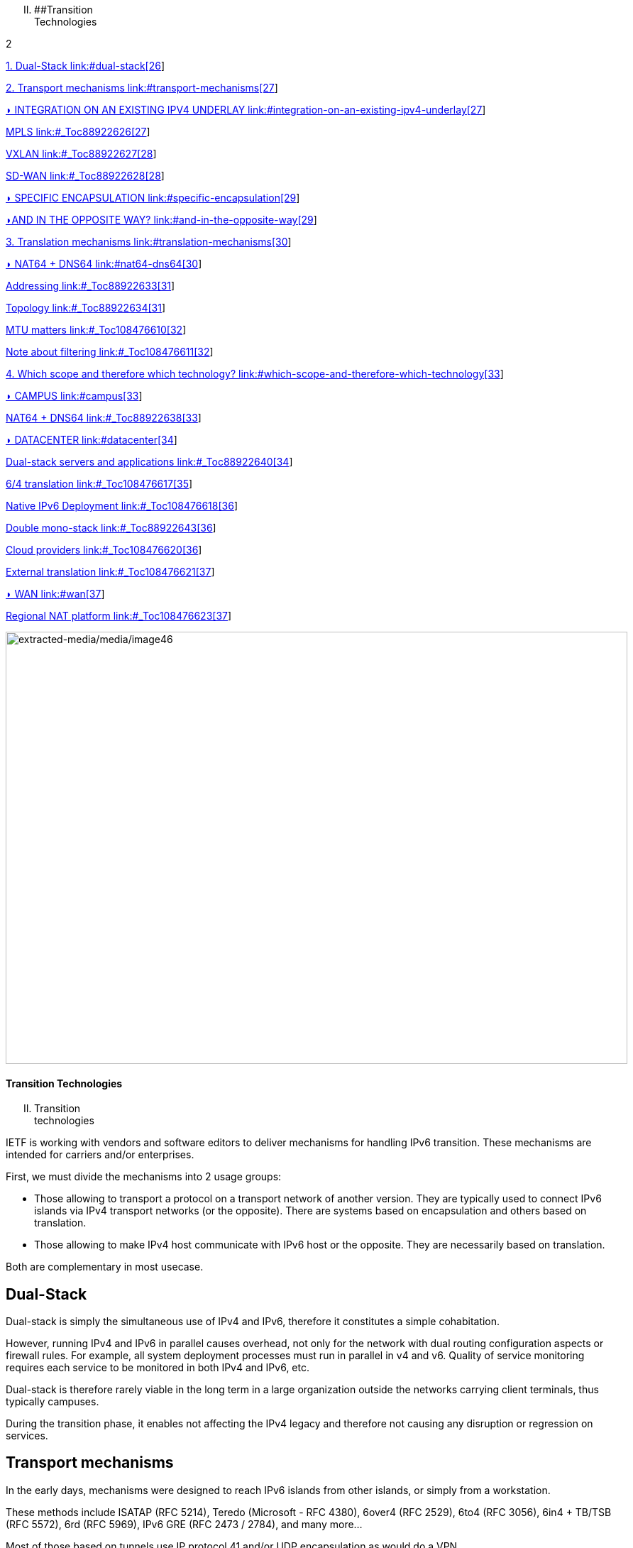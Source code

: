 [upperroman, start=2]
. [#_Toc90246616 .anchor]####Transition +
Technologies

2

link:#dual-stack[1. Dual-Stack link:#dual-stack[26]]

link:#transport-mechanisms[2. Transport mechanisms link:#transport-mechanisms[27]]

link:#integration-on-an-existing-ipv4-underlay[◗ INTEGRATION ON AN EXISTING IPV4 UNDERLAY link:#integration-on-an-existing-ipv4-underlay[27]]

link:#_Toc88922626[MPLS link:#_Toc88922626[27]]

link:#_Toc88922627[VXLAN link:#_Toc88922627[28]]

link:#_Toc88922628[SD-WAN link:#_Toc88922628[28]]

link:#specific-encapsulation[◗ SPECIFIC ENCAPSULATION link:#specific-encapsulation[29]]

link:#and-in-the-opposite-way[◗AND IN THE OPPOSITE WAY? link:#and-in-the-opposite-way[29]]

link:#translation-mechanisms[3. Translation mechanisms link:#translation-mechanisms[30]]

link:#nat64-dns64[◗ NAT64 + DNS64 link:#nat64-dns64[30]]

link:#_Toc88922633[Addressing link:#_Toc88922633[31]]

link:#_Toc88922634[Topology link:#_Toc88922634[31]]

link:#_Toc108476610[MTU matters link:#_Toc108476610[32]]

link:#_Toc108476611[Note about filtering link:#_Toc108476611[32]]

link:#which-scope-and-therefore-which-technology[4. Which scope and therefore which technology? link:#which-scope-and-therefore-which-technology[33]]

link:#campus[◗ CAMPUS link:#campus[33]]

link:#_Toc88922638[NAT64 + DNS64 link:#_Toc88922638[33]]

link:#datacenter[◗ DATACENTER link:#datacenter[34]]

link:#_Toc88922640[Dual-stack servers and applications link:#_Toc88922640[34]]

link:#_Toc108476617[6/4 translation link:#_Toc108476617[35]]

link:#_Toc108476618[Native IPv6 Deployment link:#_Toc108476618[36]]

link:#_Toc88922643[Double mono-stack link:#_Toc88922643[36]]

link:#_Toc108476620[Cloud providers link:#_Toc108476620[36]]

link:#_Toc108476621[External translation link:#_Toc108476621[37]]

link:#wan[◗ WAN link:#wan[37]]

link:#_Toc108476623[Regional NAT platform link:#_Toc108476623[37]]

image:extracted-media/media/image46.jpeg[extracted-media/media/image46,width=876,height=609]

==== Transition Technologies

[upperroman, start=2]
. Transition +
technologies

IETF is working with vendors and software editors to deliver mechanisms for handling IPv6 transition. These mechanisms are intended for carriers and/or enterprises.

First, we must divide the mechanisms into 2 usage groups:

* Those allowing to transport a protocol on a transport network of another version. They are typically used to connect IPv6 islands via IPv4 transport networks (or the opposite). There are systems based on encapsulation and others based on translation.
* Those allowing to make IPv4 host communicate with IPv6 host or the opposite. They are necessarily based on translation.

Both are complementary in most usecase.

== Dual-Stack

Dual-stack is simply the simultaneous use of IPv4 and IPv6, therefore it constitutes a simple cohabitation.

However, running IPv4 and IPv6 in parallel causes overhead, not only for the network with dual routing configuration aspects or firewall rules. For example, all system deployment processes must run in parallel in v4 and v6. Quality of service monitoring requires each service to be monitored in both IPv4 and IPv6, etc.

Dual-stack is therefore rarely viable in the long term in a large organization outside the networks carrying client terminals, thus typically campuses.

During the transition phase, it enables not affecting the IPv4 legacy and therefore not causing any disruption or regression on services.

== Transport mechanisms

In the early days, mechanisms were designed to reach IPv6 islands from other islands, or simply from a workstation.

These methods include ISATAP (RFC 5214), Teredo (Microsoft - RFC 4380), 6over4 (RFC 2529), 6to4 (RFC 3056), 6in4 + TB/TSB (RFC 5572), 6rd (RFC 5969), IPv6 GRE (RFC 2473 / 2784), and many more...

Most of those based on tunnels use IP protocol 41 and/or UDP encapsulation as would do a VPN.

These mechanisms are useful for structures whose migration of some or all parts of the network is impossible for technical reasons. Carriers have been using them to overcome protocols that do not support IPv6, such as cable operators before DOCSIS 3.1.

As with any tunneling technique, the main drawback is the lack of traffic visibility due to its encapsulation. In organizations, filtering requirements and quality of service management make it difficult to use tunnels because of the complexity and the small number of compatible solutions, especially firewalls.

Most of these methods bring security risks to the organization and are carrier-oriented.

Transport networks often exploit a layering of technologies on top of each other, as is the case with MPLS or VxLAN. Deploying dual-stack across all transport layers is rarely relevant. However, it is important to implement it in the highest transport layer, the one visible to the network users, the overlay.

=== ◗ INTEGRATION ON AN EXISTING IPV4 UNDERLAY

The existing transport solution often allows isolation of end-to-end customer contexts within the organization, both on the backbone and in the datacenter.

While _VRFs lite_ are still in predominant in campuses, the other environments massively use underlay-based technologies. It is then relatively easy to transit IPv6 in the overlay.

[#_Toc88922626 .anchor]####MPLS

MPLS is a key component often present in companies, either directly or in an outsourced way via the site interconnection offers of professional operators.

MPLS allows IPv6 to be transmitted via 2 approaches:

* 6PE (Provider Edge RFC 4798) which provides v6 in the native table (GRT) of the devices, useful only if one provides services via the GRT (like internet access or TV for a customer ISP);
* 6VPE (RFC 4659), V makes all the difference, here we simply transit VPNv6 alongside VPNv4, it is therefore the equivalent of an L3VPN, the simplest method that meets most use cases.

It is indeed possible to use an IPv6 IGP and LDPv6 to build an IPv6 underlay based MPLS, but there is little benefit to swap outside of an opportunity offered by another large project. And especially that does not provide v6 in the L3VPN of the overlay which is the main topic of giving v6 access to users.

The 6VPE implementation is the way to go, it will be easy to deploy on current devices and will require little configuration.

If your MPLS uses the recent MP-BGP EVPN as a control plane instead of MP-BGP L3VPN, IPv6 support won't be a problem there either.

Note that you can have an IPv6 next hop for IPv4 VPN routes thanks to RFC 8950 if you go for an IPv6 underlay.

[#_Toc88922627 .anchor]####VXLAN

Mostly used in conjunction with EVPN, VxLAN solves the pitfalls of older DataCenter L2 _SPB fabrics_ and has become the industry standard. More rarely it is found on backbones that have abandoned MPLS to take advantage of EVPN which was available as a _control plane_ for VxLAN prior to MPLS.

Like MPLS, VxLAN encapsulates. The question of IPv6 compatibility therefore arises in the overlay that is intended to provide customer service. Configuration of an IPv6 overlay is mature with the major vendors, still, check for complete multicast’s mechanisms support (PIM snooping, BiDir, etc.)

While the underlay can remain in IPv4, note that the IETF is working on the implementation of RIFT (Routing in Fat Tree), to facilitate the deployment of _CLOS fabrics_ in the vein of zero touch provisioning. Targeting fabrics with iBGP underlay, it plans that loopback addresses and _route reflectors_ should be in IPv6. It is difficult to say if it will be completed before the fabrics migrate to SRv6 (RIFT also provides a mechanism for exchanging Node-SIDs and SRGB global segment routing prefixes in order to facilitate the deployment). See https://datatracker.ietf.org/wg/rift/documents/.

[#_Toc88922628 .anchor]####SD-WAN

SD-WAN products generally work with DPI and flow classification _ingress_ to apply QoS and possibly choose a transit path (internet/MPLS/etc.) Traffic is then often encrypted in an IPSEC tunnel specific to the client context and encapsulated to the destination router (except when an analysis requires its decapsulation on the hub for example).

The underlay is designed to leverage an existing IPv4-based network in order to limit the preparations for the implementation of this type of product.

These products mainly target large networks consisting of small and medium-sized sites with dedicated device line and/or integration with more traditional hardware lines. On the Datacenter concentrator side, we find large chassis, again from dedicated or conventional product lines.

When one wants to use some of the major market's solutions on campuses with more than 2000 users, limits of dedicated products are often reached, although manufacturers are progressing and trying to cover the last percentile of missing usages.

The fact remains that IPv6 is rarely required by customers since these solutions are intended for their internal network. As a result, the compatibility of SD-WAN solutions on the market varies greatly from one vendor to another and among different releases. It is therefore important to follow the vendor's roadmap and test the solution before a v6 deployment, but also at each new major release, as the code can be heavily modified given the speed of evolution of these solutions and the competition.

Finally, the Local Breakout aspect of these solutions is another element also gradually integrating IPv6. Often with a whole layer of local security services commonly referred to as "SASE".

=== ◗ SPECIFIC ENCAPSULATION

It is not always possible to transit IPv6 on a transport perimeter, and as seen previously, few technical solutions are exploitable on both sides on enterprise hardware series.

This leaves the possibility of tunneling IPv6 traffic. This can be done via well-known solutions such as GRE/mGRE or IPsec (the latter is however less efficient due to the encryption resources required).

Finally, you can configure 6in4 on a large portion of the routers on the market if no other solution mentioned above satisfies you. 6rd is also often available but mainly targets north/south topologies.

We do not recommend looking at 6to4 (non-configurable endpoint), 6over4 (IPv4 multicast based), ISATAP (DNS discovery based) and Teredo (UDP encapsulation) which are now very rarely used.

The availability of a given method on your devices, in conjunction with the integration with your routing, will determine your choice.

=== ◗AND IN THE OPPOSITE WAY?

As discussed at the beginning of this chapter, there are also transition technologies that enable you to dispense of IPv4 on your backbone. It is then limited to user networks, IPv4aaS

Some operators are already moving away from IPv4 on their backbone, to save addresses and even share IPs between subscribers by splitting ports. The so-called Address+Port (AP) approaches have become widespread. First DS-Lite, then _Lightweight 4over6_ (lw4o6) and more recently MAP T/E and 4rd. The last two prevail in today's deployments, thanks to their aggregation capacity, which avoids having to terminate an astronomical number of tunnels and as many routes within the ISP's core..

Those who have not yet transitioned to an IPv6 backbone and lack of available IPv4 addresses do simple NAT44 on a CGN core platform and use the famous 100.64/10 scope of RFC 6598.

Those in IPv6 typically provide IPv4 via one of the following methods:

* 4rd (RFC 7600) which works in the opposite way than 6rd and provides an efficient stateless method. It can work in mesh or hub&spoke mode;
* MAP (T or E) (RFC 7599), available in translation and encapsulation modes, is also stateless;
* Older deployments use DS-Lite and Lw4o6.

The first two are quite similar and use common rules on a domain, edge routers (BR), EA bits to define IP sharing level, announcement of mapping rules via DHCP to end devices (CPE).

The implementation of these techniques on the client router side is done in software, they can be found in our home routers. However, it is unlikely to find a device that can handle MAP or 4rd via its ASIC on the client side, as high-end devices only deal with the Border Router aspect.

Concerning MPLS and VxLAN, it is possible to replace IPv4 by IPv6 on the transport underlay, you should consider it on greenfield deployment and start to think about transtionning your underlay after having checked with your vendor(s).

For the particular situations where the transport cannot transit IPv4, we find the same thing as before. Specific tunnels to connect IPv4 islands together. We can thus implement GRE/mGRE, 4in6. 4rd does not seem to be very present in enterprise routers yet.

the absence of fragmentation on routers.

TO REMIND

image:extracted-media/media/image370.svg[extracted-media/media/image370,width=41,height=94]

You can often easily transport IPv6 on an IPv4 underlay and might want to wait for a large backbone project, renewal,… to swap your underlay. If you’re working on a greenfield deployment, consider an IPv6 underlay. Moreover, care about designing your topology and addressing plan to be ready for an SRv6 deployment. It will save you time later, if you don’t directly start with it.

== Translation mechanisms

The purpose of translation is to allow exchanges between clients and servers using different versions of IP.

If we stick to the dual-stack logic, we must deploy IPv6 everywhere. But this leads to a lot of duplicate operations and only works if all elements are dual-stack compatible. How to make IPv6 clients talk to IPv4 servers? (or in the opposite direction)

NAT64 and DNS64 provide a joint solution that is already widely deployed and allows IPv6 clients to contact IPv4 servers. Inversely, SIIT (Stateless IP/ICMP Translation Algorithm) lets IPv4 clients enter an IPv6-only network.

Obviously, since the IPv6 header is longer, it is technically simpler to keep the header information when sending IPv4 clients to an IPv6 server than the opposite. But the direction of deployment is a matter of need, strategy, scheduling and consistency.

=== ◗ NAT64 + DNS64

NAT64 (RFC 6146) coupled with DNS64 (RFC 6147) uses the principle of "lying" DNS in concert with a translator to allow IPv6 terminals to access IPv4 resources. IETF publishes a deployment guide (RFC 7269).

When a resource does not have a DNS AAAA record, the DNS server will synthesize one from an IPv6 /96 prefix and the IPv4 /32 address returned in the DNS A record.

The terminal will then initiate a connection to an IPv6.

Somewhere on the network, (we will see locations later), a device advertising the /96 prefix will receive the connection. This NAT64 platform will remove the IPv6/96 prefix from the destination and replace the IPv6 header with an IPv4. In doing so it NATs the packet and picks a source address from its NAT pool (along with a source port for the PAT) and sends the packet. By maintaining a session table it will perform the reverse operation on the returning packet.

Note that the endpoint is at no time aware of the trickery. This results in problems on P2P protocols as well as those embedding the address in the payload like SIP, H323, IPSEC AH, SCCP, etc. features can be implemented as ALG on NAT64 platforms to solve the problem, but potentially at the cost of performance degradation.

DNSSEC validation by the host will also be prevented by this scenario. This problem could be solved if the host was aware of NAT64 (which is the case on mobile with APN configuration or when RFC 7050 is used, but the latter is not very useful with desktop OSes since they don't support it yet. There is also a desire to be able to notify hosts via DHCPv6 and PCP of the NAT64 prefix.)

On the application side, NAT64 works as long as it can open IPv6 sockets and that it calls a hostname and not a literal IP.

[#_Toc88922633 .anchor]####Addressing

On a small network a single platform will be sufficient, it will generally use the WKP prefix (RFC 6052 Well Known Prefix) or another prefix called (Network Specific Prefix) defined within the addressing of the company with a /96.

image:extracted-media/media/image20.svg[Combiné contour,width=75,height=75]Be aware that if you use an ULA prefix, NAT64 will always be deprioritized in comparison to IPv4.

Don't forget in your project that if 99% of the connections are initiated by client endpoint, there are special cases such as remote control by the support. And of course, P2P telephony. Those will require full IPv6 compatibility.

On a large network it is preferable to have several platforms, each with its own prefix. A range is reserved for this purpose, although not mandatory: The 64:ff9b:1::/48 (RFC 8215).

[#_Toc88922634 .anchor]####Topology

The placement of these platforms will vary according to your constraints.

Setting them up directly on the sites will avoid tromboning in the datacenter (round trip). But this will require the use of as many NSP prefixes as you have sites, in addition to adapting the DNS64 configuration each time. Through a DNS proxy configured accordingly on each site. (It can be _Bind9, Unbound_ or other solution.)

It is also possible to use the same prefix on each site as long as they are dead ends and the route advertisements to the backbone filter the NSP. This makes DNS64 configuration easier.

Putting NAT64 on the sites involves in any case maintaining an IPv4 transit in backbone. Note that it will be difficult to get rid of this quickly anyway, as sites rarely contain only user stations. Creating NAT sessions on X sites also implies collecting session creation logs on all sites. Finally, it will be necessary to provision numerous NAT IPv4 pools and adapt the filtering ACLs.

On the other hand, centralizing it makes it easier to implement on all levels, but is not desirable if it generates tromboning on flows that could have remained internal to the sites.

A good trade-off is to have NAT64 gateways on the largest sites, especially those that host services locally and need these services to work even during a WAN outage. For others, centralize it in the datacenter or at the backbone edge.

image:extracted-media/media/image48.svg[extracted-media/media/image48,width=566,height=318]

[#_Toc108476610 .anchor]####MTU matters

IPv6 header is 20 bytes longer than IPv4, meaning that a large IPv4 packet returning to NAT64 platform might be dropped if the platform doesn’t handle fragmentation properly. As fragmentation can occurs only on IPv4 side, before returning translation, you will often need to adjust a specific NAT64 MTU setting that doesn’t change any real interface MTU, but just packets internal handling.

Platform might also send back an ICMP reply “Fragmentation Needed” to IPv4 server.

You may have to use the 2^nd^ option for some traffics, and obviously for those who don’t support IPv4 fragmentation, such as TFTP. See RFC 7915.

In the opposite direction, you must be sure that PMTU-D send at least a length of 1280 bytes, so always set the IPv4 side interface of your NAT64 with a MTU greater than 1260 (1260 + 20 overhead IPv6 = 1280) Without this, attackers might use your platform to perform unwanted fragmentation. See RFC 7269.

[#_Toc108476611 .anchor]####Note about filtering

Once NAT64 is crossed, how to filter the flows? If NAT64 is done close to the user, identifying a population is simple, if it is centralized it requires a lot of fine-grained ACLs in one location.

The solution lies in segmenting IPv4 NAT pools, create matching rules so that machines behind an IPv6 prefix X emerge with a dedicated IPv4 NAT pool Y, and so on. Again, the more segmentation there is, the more complex it will be to enforce on sites.

== Which scope and therefore which technology?

Now that you know which technology allows a client to interact with a server that does not speak the same language and how to deal with transport, let's see the relevance of each solution.

An ideal approach is to ask yourself what is the easiest to migrate.

What types of endpoints are present on the network?

=== ◗ CAMPUS

On the user side, we generally find homogeneous workstations, with an identical ecosystem reproduced per site/geographic zone and other more centralized bricks. This ecosystem includes file storage, authentication directory, messaging and other collaborative tools such as telephony, printing, proxy, workstation management agent, protection agent, and of course business applications. The latter are now almost systematically web applications and therefore often rely on the browser on the client side.

Network equipment also often follows repeated architecture patterns, with 2 to 3 generations coexisting at the organization level. Unfortunately, campus equipment is the one that is most behind when it comes to IPv6 compatibility, especially in terms of security features.

However, it is difficult not to realize that if this perimeter is wide, it is also relatively homogeneous. This homogeneity is a strength. By deploying IPv6 in dual stack on a site of each type in pilot mode, and by implementing it on the elements of the "office/workplace" ecosystem, it becomes possible to industrialize rollout.

This can occur when replacing site equipment, moving, etc.

Eventually, it is even possible to withdraw IPv4 from the campuses in order to get rid of the dual-stack management. This is the preferred scenario if your organization lacks private IPv4 address space.

[#_Toc88922638 .anchor]####NAT64 + DNS64

If this path fits your needs, you will have to study the NAT64 and DNS64 placement. We repeat the elements of the topology section:

If your sites do not have any IPv4 compatible services and/or only rely on datacenter or Cloud servers, there is no need to have NAT64 on site, this is typically the case for banking agencies for example.

On the other hand, a large industrial site will often have on-site business servers, so that production does not depend entirely on the WAN's reliability. And some of these systems will only work in IPv4. It is therefore necessary to be able to exchange locally in IPv4.

If few clients need to run the affected applications and if they are limited to specific networks, it seems appropriate to preserve dual-stack. This can be done physically or logically, using a radius server for example.

On the other hand, if many workstations need to be able to reach a local IPv4 resource, the implementation of a local NAT64+DNS64 becomes interesting, and is even recommended if you encounter a lack of private IPv4.

image:extracted-media/media/image20.svg[Combiné contour,width=75,height=75]This NAT64 will be deployed in stateful mode (with session tables and port assignment).

Although it is possible to take out IPv4 with NAT64 each time a site is migrated, one component is problematic: telephony. Indeed, while the vast majority of flows are sent to a server, telephony has the particularity of generating direct P2P UDP traffic between 2 users. Unless your equipment manufacturer offers a mechanism to segregate the IPv4 and IPv6 population automatically in order to force translation via a dual-stack media relay server when a call is established between the two domains, you will need to deploy IPv6 on all campuses before starting to remove IPv4 from some of the terminals, including those in remote access (VPN or other).

Don't forget that some services may have to initiate an IPv6 session to a workstation, for example the helpdesk to connect to a workstation and troubleshoot. The helpdesk will therefore also need IPv6 connectivity. And if this helpdesk is outsourced, you will have to review your contracts.

This constraint linked to SIP and RTP traffic forces a global response before IPv4 is cleared.

=== ◗ DATACENTER

Datacenter resources, whether on premises or Cloud-based, can be very diverse or relatively homogeneous. It all depends on your business and your history.

While GAFAM have published IPv6 transition resources, they are rarely practical in a large enterprise. To understand this, you only need to look at services in terms of volume and deployment scale. When you run fifty or so services on hundreds of thousands of servers, you are bound to be industrialized, with an orchestrator that calls for automation. It is then feasible to carry out a pilot migration to IPv6, service by service, and then to generalize. A similar approach to the one mentioned above for campuses, many machines but with a similar configuration. In an arbitrary way, let's say a major actor of the Web has a ratio of 100 000 machines per service, what is the ratio of a company?

List your servers, VMs, containers, and divide by the number of applications your IT has. The result is likely to be between 3 and 10. Not really something to call scalable, though. But don't get discouraged, these servers often run a much more limited number of middlewares, about ten. Their IPv6 compatibility is good, but you still have to check that each application works properly. The "applications" section will help you.

[#_Toc88922640 .anchor]##image:extracted-media/media/image18.svg[Ordinateur portable contour,width=75,height=75]Dual-stack servers and applications

As explained in the dual-stack section of the transition technologies, keeping everything in double in the long-term leads to various additional costs. It is ideal to provide IPv6 connectivity on your server masters in order to be ready for any scenario on the system side. These aspects are discussed later in the document. Dual-stack remains recommended for critical and heavy load services (DNS, directory, proxy, NAS, etc.)

[#_Toc108476617 .anchor]####6/4 translation

Application lifecycles can be as long as 2, 3 years or even more. It's hard to wait that long to offer access to them to clients who don't have native IPv4.

If your application is exposed on the Internet, you can just let the NAT64 do its job on the operator's side for the clients who don't have native IPv4 anymore, smartphone in most cases. However, this makes troubleshooting more complex on your side since you don't have the control, and the service is provided with a carrier dependent performance level. If latency or session drops occur, the user will blame you and your reputation will be affected. He has no idea of the intermediate treatment of his carrier.

You have 2 possibilities to expose in IPv6, NAT64 or a reverse proxy.

In order to limit the workload, you can rely on existing device to make things easier. If your presentation server is simply located behind a firewall with no other intermediary, then static NAT64 seems like a good idea. You would then match a NAT IPv6 to each server IPv4 statically, and publish the corresponding AAAA DNS record. You can even match IPv6 prefixes in /120 with IPv4 /24 networks for example, which involves even less rules. The firewall will perform NAT+PAT and track sessions.

image:extracted-media/media/image26.svg[Empreintes contour,width=75,height=75]IPv4 servers will need to track the session port in addition to the IP so they can correlate the firewall logs (see RFC 7768).

For less popular servers, classic NAT64 stateful will suffice. Always remember that it requires the implementation of DNS64 on the resolve path and the choice of a Network Specific Prefix in /96 that you will expose on the internet. Same thing for internal network.

Hybridization is a good option, static NAT64 with manually created AAAA for each heavily used front-end server, and dynamic NAT64 for everything else.

This NAT64 processing is done at low level, with high performance on recent hardware. On the other hand, it requires synchronization of the session tables to guarantee the high availability of the stateful mode. This mode is not suitable for anycast servers since there is a chance, albeit small, that the client will switch from one NAT64 platform to another during session lifetime. A break would then occur (See SIIT below).

image:extracted-media/media/image22.svg[Verrou contour,width=75,height=75]For fine grained traffic needs, for example due to the fact that the IPv4 server to be reached internally is located in a different datacenter than the NAT64 ingress platform, you can use dedicated IPv4 SNAT pools in order to respect fine grained filtering principles (Similar to the ACL issue discussed above).

With an SLB (load balancer) at layer 4, NAT64 is also recommended, but if it works at higher layers (L7 with or without a WAF application firewall, HTTP for example) then the protocol rupture will lead to traffic reconstruction in the other version of the protocol and the question then no longer arises. Nevertheless, it is often useful to copy the client's IPv6 address into an "X-Forwarded-For" HTTP field when the latter is used. This allows the client's visibility to be traced back to the server.

Since the public entrance to the datacenter is usually made up of several of these components, remember to bring IPv6 to at least the devices with fine-grained rules.

Consider the example of Internet traffic passing through an L4 firewall and then a reverse http proxy application firewall (WAF) before reaching the server. We would be tempted to get rid of IPv6 at the network firewall and use NAT64. Consequently, certain detection of reverse proxy rules would no longer work since it would always see only the same pool of SNAT IPs from the network firewall and not the clients' IPs.

For internal access to an IPv6-incompatible application, NAT64 or reverse proxy methods can also be used. Finally, for an internal application that still does not work with these approaches, it is still possible to use an internal VPN to reach the IPv4 island from an IPv6 station. Moving all the affected customers to a VDI in a datacenter is another viable but expensive alternative.

[#_Toc108476618 .anchor]####Native IPv6 Deployment

Given the increasing proportion of IPv6 clients, why not consider providing its internet-facing services natively in IPv6 and implement a translation for IPv4 clients?

This is the principle of Stateless IP/ICMP Translation (SIIT), in its original version it is limited to a 1 to 1 two-way translation between IPv4 and IPv6. This obviously requires as much IPv4 as IPv6 on both sides and is therefore only usable on very small and specific perimeters due to the limits it imposes. For example, for some servers between them.

In its DC flavor, SIIT-DC allows for access to IPv6 servers from IPv4 clients, without maintaining a stateful table.

For this purpose, an IPv6/96 prefix will be reserved to map the IPv4 in the last 32 bits. Thus the system can be multiplied without constraint and support anycast and dissymmetry (since it does not rely on stateful). By default the prefix will be in the range 64:ff9b:1::/48 (RFC 8215).

It is of course possible to use several prefixes, for example to link the mapped packets to the IPv4 internet entry where they landed. Very useful when the internet chain has stateful controls on its side (IPS, etc.)

One must however always provide as much IPv4 as there are IPv6 servers to expose.

And when there is still a need for IPv4 on a server somewhere deep in DC, it is possible to use SIIT (Dual Translation). IPv4 internet traffic is translated to IPv6, passes through the datacenter, and is then re-translated by a device closer to the server.

Although we are talking about the Internet here, the same topology can be implemented for internal IPv4 clients.

[#_Toc88922643 .anchor]####Double mono-stack

A rarely employed but viable method on huge clusters is to deploy servers exposing their services only in IPv6 in parallel with other existing IPv4 servers. If this technique does not go in the direction of homogenizing the configuration, it has the advantage of not touching the existing. Thus IPv4 clients in production have no risk of disruption or regression.

[#_Toc108476620 .anchor]####Cloud providers

While IPv6 is seamlessly provided in market leaders' IaaS offers, there is still a long way to go for PaaS solutions.

For example, most load balancing services are not yet compatible, and when they are (like AWS NLB since the end of 2020), it is only on the customer facing part, and not yet on the backend part. (Which is, admittedly, less urgent).

[#_Toc108476621 .anchor]####External translation

For internet facing services, you may also rely on CDN and other intermediates services which have the ability to expose in dual-stack while the backend is only in one of the IP protocol versions.

=== ◗ WAN

WAN itself doesn’t directly offer services to users, it’s there to carry traffic across sites. You may come back to transport mechanisms section to see how to transport IPv6 traffic.

[#_Toc108476623 .anchor]####Regional NAT platform

Depending on the size of your sites, and your typical flowing map, you may consider setting up regional NAT64 platforms on your backbone. Remember this adds a stateful service on it, therefore enforcing the need of symmetrical flows.

Such service can also be provided by your usual carrier on your managed MPLS as long as you don’t cipher traffic between sites on your side.
